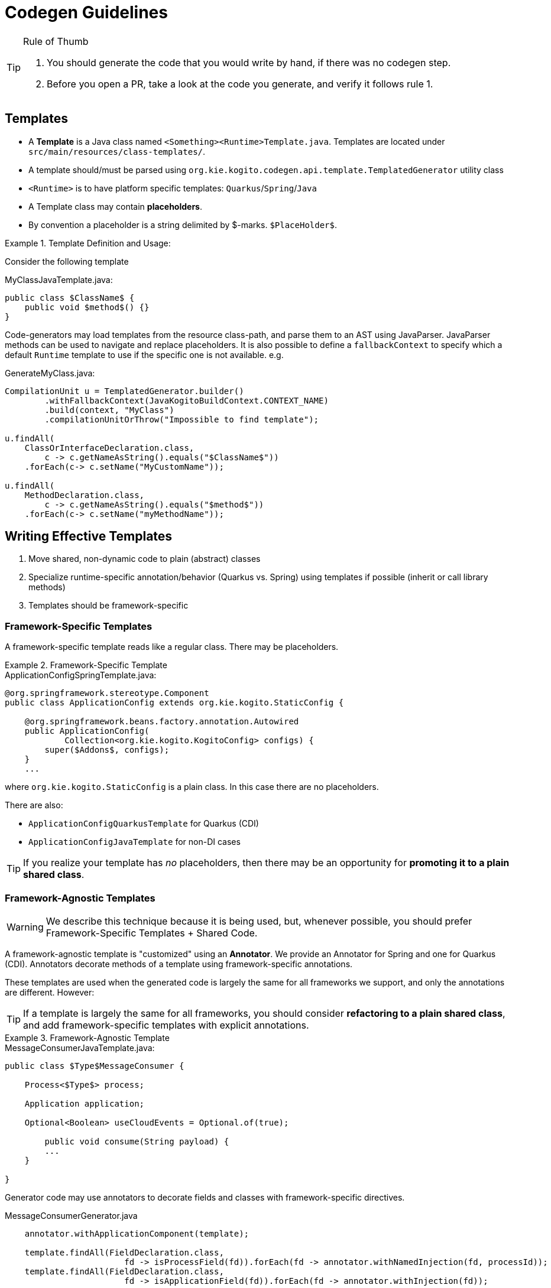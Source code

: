 # Codegen Guidelines

.Rule of Thumb
[TIP]
====
1. You should generate the code that you would write by hand, if there was no codegen step.
2. Before you open a PR, take a look at the code you generate, and verify it follows rule 1. 
====

## Templates

- A *Template* is a Java class named `<Something><Runtime>Template.java`.
Templates are located under `src/main/resources/class-templates/`.
- A template should/must be parsed using `org.kie.kogito.codegen.api.template.TemplatedGenerator` utility class
- `<Runtime>` is to have platform specific templates: `Quarkus`/`Spring`/`Java`
- A Template class may contain *placeholders*. 
- By convention a placeholder is a string delimited by $-marks. `$PlaceHolder$`.


.Template Definition and Usage:
====

Consider the following template

.MyClassJavaTemplate.java:
[source,java]
----
public class $ClassName$ {
    public void $method$() {}
}
----

Code-generators may load templates from the resource class-path, and parse them to an AST using JavaParser. JavaParser methods
can be used to navigate and replace placeholders. It is also possible to define a `fallbackContext` to specify which a default `Runtime` template to use if the specific one is not available. e.g.


.GenerateMyClass.java: 
[source,java]
----
CompilationUnit u = TemplatedGenerator.builder()
        .withFallbackContext(JavaKogitoBuildContext.CONTEXT_NAME)
        .build(context, "MyClass")
        .compilationUnitOrThrow("Impossible to find template");

u.findAll(
    ClassOrInterfaceDeclaration.class, 
        c -> c.getNameAsString().equals("$ClassName$"))
    .forEach(c-> c.setName("MyCustomName"));

u.findAll(
    MethodDeclaration.class, 
        c -> c.getNameAsString().equals("$method$"))
    .forEach(c-> c.setName("myMethodName"));
----

====

## Writing Effective Templates


1. Move shared, non-dynamic code to plain (abstract) classes
2. Specialize runtime-specific annotation/behavior (Quarkus vs. Spring) using templates if possible (inherit or call library methods) 
3. Templates should be framework-specific

### Framework-Specific Templates

A framework-specific template reads like a regular class.
There may be placeholders.


.Framework-Specific Template
====

.ApplicationConfigSpringTemplate.java:
[source,java]
----
@org.springframework.stereotype.Component
public class ApplicationConfig extends org.kie.kogito.StaticConfig {

    @org.springframework.beans.factory.annotation.Autowired
    public ApplicationConfig(
            Collection<org.kie.kogito.KogitoConfig> configs) {
        super($Addons$, configs);
    }
    ...
----

where `org.kie.kogito.StaticConfig` is a plain class. In this case there are no placeholders.

There are also:

- `ApplicationConfigQuarkusTemplate` for Quarkus (CDI)
- `ApplicationConfigJavaTemplate` for non-DI cases


TIP: If you realize your template has _no_ placeholders,
then there may be an opportunity for **promoting it to a plain shared class**. 

====


### Framework-Agnostic Templates

WARNING: We describe this technique because it is being used, but, whenever possible, you should prefer Framework-Specific Templates + Shared Code.

A framework-agnostic template is "customized" using an *Annotator*. 
We provide an Annotator for Spring and one for Quarkus (CDI). Annotators decorate methods of a template using framework-specific annotations.

These templates are used when the generated code is largely the same for all frameworks we support, and only the annotations are different. However:

TIP: If a template is largely the same for all frameworks, you should consider **refactoring to a plain shared class**, and add framework-specific templates with explicit annotations. 




.Framework-Agnostic Template
====

.MessageConsumerJavaTemplate.java:
[source,java]
----
public class $Type$MessageConsumer {
    
    Process<$Type$> process;

    Application application;
    
    Optional<Boolean> useCloudEvents = Optional.of(true);
    
	public void consume(String payload) {
        ...
    }
	    
}

----

Generator code may use annotators to decorate fields and classes with framework-specific directives. 


.MessageConsumerGenerator.java
[source,java]
----
    annotator.withApplicationComponent(template);
    
    template.findAll(FieldDeclaration.class,
                        fd -> isProcessField(fd)).forEach(fd -> annotator.withNamedInjection(fd, processId));
    template.findAll(FieldDeclaration.class,
                        fd -> isApplicationField(fd)).forEach(fd -> annotator.withInjection(fd));

----


This is the end-result when the class is rendered:


.TravelersMessageConsumer_3.java
[source,java]
----
@jakarta.enterprise.context.ApplicationScoped()
public class TravelersMessageConsumer_3 {

    @jakarta.inject.Inject()
    @jakarta.inject.Named("Travelers")
    Process<TravelersModel> process;

    @jakarta.inject.Inject()
    Application application;

    @org.eclipse.microprofile.config.inject.ConfigProperty(name = "kogito.messaging.as-cloudevents")
    Optional<Boolean> useCloudEvents = Optional.of(true);

    @org.eclipse.microprofile.reactive.messaging.Incoming("travellers")
    public void consume(String payload) {
        ...
    }
}
----

====


### Conditional Logic in Codegen Procedures

TIP: You should _avoid_ using conditional logic in code generation procedures.

Good code-generation procedures _should not_ conditionally decide whether a piece of code should be generated "inline"; code generation should strive to push decision logic at the _beginning_, and then only instantiate the correct template.

The remaining logic should only deal with selecting and replacing placeholders.

.Avoiding Conditional Logic
====
Consider the case when you want to declare a specific type
for a field, depending whether we are generating code for Spring or CDI.

.MyClassTemplate.java: 
[source,java]
----
public class MyClass {
    $InjectTarget$ injected;
}
----

.MyClassGenerator.java: 
[source,java]
----
CompilationUnit u = TemplatedGenerator.builder()
        .withFallbackContext(JavaKogitoBuildContext.CONTEXT_NAME)
        .build(context, "MyClass")
        .compilationUnitOrThrow("Impossible to find template");

// lookup the placeholder type
u.findAll(FieldDeclaration.class,
                p -> p.getVariable(0).getType()
                        .asClassOrInterfaceType()
                        .getNameAsString().equals("$InjectTarget$"))
    .forEach(p -> {
        VariableDeclarator vd = p.getVariable(0);
        if (isSpring()) {
            vd.setType("java.util.List<WorkItemHandler>");
        } else {
            vd.setType("jakarta.enterprise.inject.Instance<WorkItemHandler>");
        }
    });
----

instead, write a framework-specific templates:

.MyClassSpringTemplate.java:
[source,java]
----
public class MyClass {
    List<WorkItemHandler> injected;
}
----

.MyClassQuarkusTemplate.java:
[source,java]
----
public class MyClass {
    Instance<WorkItemHandler> injected;
}
----

use TemplatedGenerator naming convention to *choose* the template (or define a fallback/default):

.MyClassGenerator.java: 
[source,java]
----
CompilationUnit u = TemplatedGenerator.builder()
        .withFallbackContext(JavaKogitoBuildContext.CONTEXT_NAME)
        .build(context, "MyClass")
        .compilationUnitOrThrow("Impossible to find template");
----

====

### Dependency Injection

- Favor Constructor Injection and avoid `@PostConstruct`. Initialization logic should go in the constructor.
- REST endpoints are the exception:  use field injection, but avoid inheritance; you should try and avoid `@PostConstruct`



.Mixed Usage of Injection
====

Consider the following example.


[source,java]
----
@org.springframework.stereotype.Component("Travelers")
public class TravelersProcess extends AbstractProcess<TravelersModel> {

    // field injection
    @org.springframework.beans.factory.annotation.Autowired(required = false)
    Collection<WorkItemHandler> handlers;

    Application app;

    // field injection
    @org.springframework.beans.factory.annotation.Autowired()
    org.kie.kogito.test.TravelersMessageProducer_7 producer_7;

    // constructor injection
    @org.springframework.beans.factory.annotation.Autowired()
    public TravelersProcess(org.kie.kogito.app.Application app) {
        super(app.config().get(org.kie.kogito.process.ProcessConfig.class));
        this.app = app;
    }

    // post construct method that delegates to a non-final 
    // super-class method
    @jakarta.annotation.PostConstruct()
    public void init() {
        this.activate();
    }
----

====



